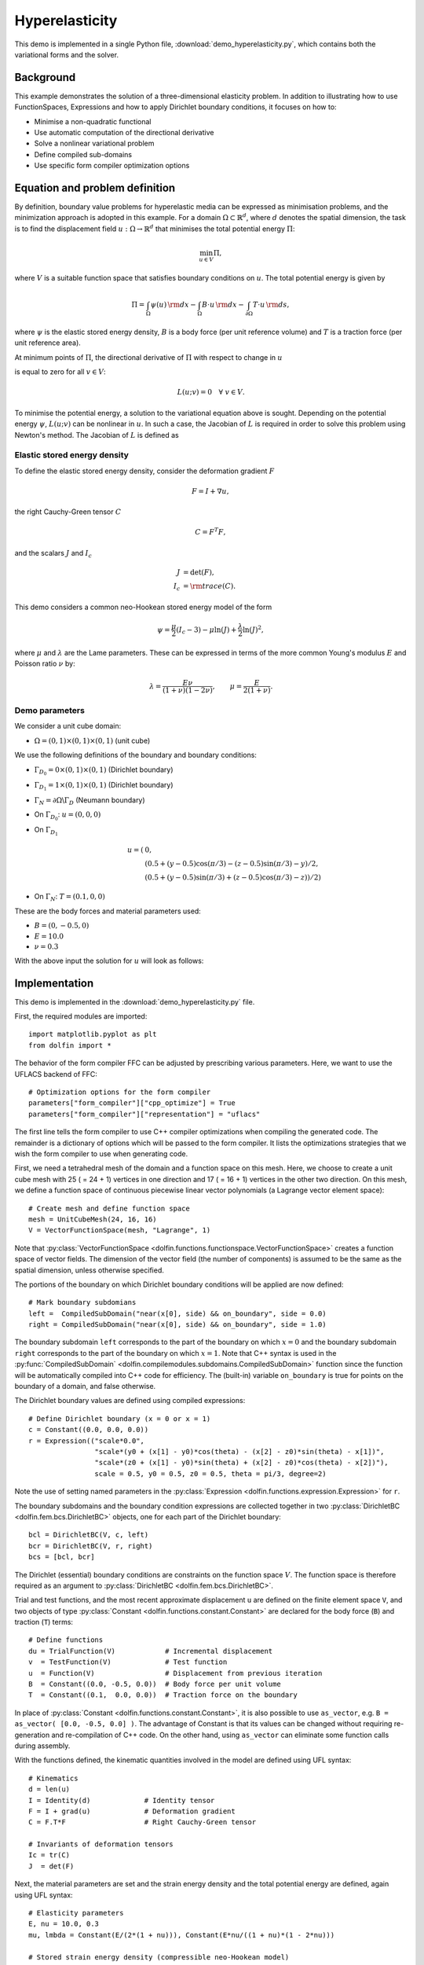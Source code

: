 
.. _demo_hyperelasticity:

Hyperelasticity
===============

This demo is implemented in a single Python file,
:download:`demo_hyperelasticity.py`, which contains both the
variational forms and the solver.


Background
----------

This example demonstrates the solution of a three-dimensional
elasticity problem. In addition to illustrating how to use
FunctionSpaces, Expressions and how to apply Dirichlet boundary
conditions, it focuses on how to:

* Minimise a non-quadratic functional
* Use automatic computation of the directional derivative
* Solve a nonlinear variational problem
* Define compiled sub-domains
* Use specific form compiler optimization options

Equation and problem definition
-------------------------------

By definition, boundary value problems for hyperelastic media can be
expressed as minimisation problems, and the minimization approach is
adopted in this example. For a domain :math:`\Omega \subset
\mathbb{R}^{d}`, where :math:`d` denotes the spatial dimension, the
task is to find the displacement field :math:`u: \Omega \rightarrow
\mathbb{R}^{d}` that minimises the total potential energy :math:`\Pi`:

.. math::
   \min_{u \in V} \Pi,

where :math:`V` is a suitable function space that satisfies boundary
conditions on :math:`u`.  The total potential energy is given by

.. math::
   \Pi = \int_{\Omega} \psi(u) \, {\rm d} x
   - \int_{\Omega} B \cdot u \, {\rm d} x
   - \int_{\partial\Omega} T \cdot u \, {\rm d} s,

where :math:`\psi` is the elastic stored energy density, :math:`B` is a
body force (per unit reference volume) and :math:`T` is a traction force
(per unit reference area).

At minimum points of :math:`\Pi`, the directional derivative of :math:`\Pi`
with respect to change in :math:`u`

.. math::
   :label: first_variation

   L(u; v) = D_{v} \Pi = \left. \frac{d \Pi(u + \epsilon v)}{d\epsilon} \right|_{\epsilon = 0}

is equal to zero for all :math:`v \in V`:

.. math::
   L(u; v) = 0 \quad \forall \ v \in V.

To minimise the potential energy, a solution to the variational
equation above is sought. Depending on the potential energy
:math:`\psi`, :math:`L(u; v)` can be nonlinear in :math:`u`. In such a
case, the Jacobian of :math:`L` is required in order to solve this
problem using Newton's method. The Jacobian of :math:`L` is defined as

.. math::
   :label: second_variation

   a(u; du, v) = D_{du} L = \left. \frac{d L(u + \epsilon du; v)}{d\epsilon} \right|_{\epsilon = 0} .



Elastic stored energy density
^^^^^^^^^^^^^^^^^^^^^^^^^^^^^^

To define the elastic stored energy density, consider the deformation
gradient :math:`F`

.. math::

   F = I + \nabla u,

the right Cauchy-Green tensor :math:`C`

.. math::

   C = F^{T} F,

and the scalars  :math:`J` and :math:`I_{c}`

.. math::
   J     &= \det(F), \\
   I_{c} &= {\rm trace}(C).

This demo considers a common neo-Hookean stored energy model of the form

.. math::
   \psi =  \frac{\mu}{2} (I_{c} - 3) - \mu \ln(J) + \frac{\lambda}{2}\ln(J)^{2},

where :math:`\mu` and :math:`\lambda` are the Lame parameters. These
can be expressed in terms of the more common Young's modulus :math:`E`
and Poisson ratio :math:`\nu` by:

.. math::
    \lambda = \frac{E \nu}{(1 + \nu)(1 - 2\nu)}, \quad  \quad
    \mu     =  \frac{E}{2(1 + \nu)} .


Demo parameters
^^^^^^^^^^^^^^^

We consider a unit cube domain:

* :math:`\Omega = (0, 1) \times (0, 1) \times (0, 1)` (unit cube)

We use the following definitions of the boundary and boundary conditions:

* :math:`\Gamma_{D_{0}} = 0 \times (0, 1) \times (0, 1)` (Dirichlet boundary)

* :math:`\Gamma_{D_{1}} = 1 \times (0, 1) \times (0, 1)` (Dirichlet boundary)

* :math:`\Gamma_{N} = \partial \Omega \backslash \Gamma_{D}` (Neumann boundary)

* On :math:`\Gamma_{D_{0}}`:  :math:`u = (0, 0, 0)`

* On  :math:`\Gamma_{D_{1}}`
    .. math::
       u = (&0, \\
       &(0.5 + (y - 0.5)\cos(\pi/3) - (z - 0.5)\sin(\pi/3) - y)/2, \\
       &(0.5 + (y - 0.5)\sin(\pi/3) + (z - 0.5)\cos(\pi/3) - z))/2)

* On :math:`\Gamma_{N}`: :math:`T = (0.1, 0, 0)`

These are the body forces and material parameters used:

* :math:`B = (0, -0.5, 0)`

* :math:`E    = 10.0`

* :math:`\nu  = 0.3`

With the above input the solution for :math:`u` will look as follows:

.. image:: hyperelasticity_u0.png
    :scale: 75
    :align: center

.. image:: hyperelasticity_u1.png
    :scale: 75
    :align: center


Implementation
--------------

This demo is implemented in the :download:`demo_hyperelasticity.py`
file.

First, the required modules are imported::

    import matplotlib.pyplot as plt
    from dolfin import *

The behavior of the form compiler FFC can be adjusted by prescribing
various parameters. Here, we want to use the UFLACS backend of FFC::

    # Optimization options for the form compiler
    parameters["form_compiler"]["cpp_optimize"] = True
    parameters["form_compiler"]["representation"] = "uflacs"

The first line tells the form compiler to use C++ compiler optimizations when
compiling the generated code. The remainder is a dictionary of options which
will be passed to the form compiler. It lists the optimizations strategies
that we wish the form compiler to use when generating code.

.. index:: VectorFunctionSpace

First, we need a tetrahedral mesh of the domain and a function space
on this mesh. Here, we choose to create a unit cube mesh with 25 ( =
24 + 1) vertices in one direction and 17 ( = 16 + 1) vertices in the
other two direction. On this mesh, we define a function space of
continuous piecewise linear vector polynomials (a Lagrange vector
element space)::

    # Create mesh and define function space
    mesh = UnitCubeMesh(24, 16, 16)
    V = VectorFunctionSpace(mesh, "Lagrange", 1)

Note that :py:class:`VectorFunctionSpace
<dolfin.functions.functionspace.VectorFunctionSpace>` creates a
function space of vector fields. The dimension of the vector field
(the number of components) is assumed to be the same as the spatial
dimension, unless otherwise specified.

.. index:: compiled subdomain

The portions of the boundary on which Dirichlet boundary conditions
will be applied are now defined::

    # Mark boundary subdomians
    left =  CompiledSubDomain("near(x[0], side) && on_boundary", side = 0.0)
    right = CompiledSubDomain("near(x[0], side) && on_boundary", side = 1.0)

The boundary subdomain ``left`` corresponds to the part of the
boundary on which :math:`x=0` and the boundary subdomain ``right``
corresponds to the part of the boundary on which :math:`x=1`. Note
that C++ syntax is used in the :py:func:`CompiledSubDomain`
<dolfin.compilemodules.subdomains.CompiledSubDomain>` function since
the function will be automatically compiled into C++ code for
efficiency. The (built-in) variable ``on_boundary`` is true for points
on the boundary of a domain, and false otherwise.

.. index:: compiled expression

The Dirichlet boundary values are defined using compiled expressions::

    # Define Dirichlet boundary (x = 0 or x = 1)
    c = Constant((0.0, 0.0, 0.0))
    r = Expression(("scale*0.0",
                    "scale*(y0 + (x[1] - y0)*cos(theta) - (x[2] - z0)*sin(theta) - x[1])",
                    "scale*(z0 + (x[1] - y0)*sin(theta) + (x[2] - z0)*cos(theta) - x[2])"),
                    scale = 0.5, y0 = 0.5, z0 = 0.5, theta = pi/3, degree=2)

Note the use of setting named parameters in the :py:class:`Expression
<dolfin.functions.expression.Expression>` for ``r``.

The boundary subdomains and the boundary condition expressions are
collected together in two :py:class:`DirichletBC
<dolfin.fem.bcs.DirichletBC>` objects, one for each part of the
Dirichlet boundary::

    bcl = DirichletBC(V, c, left)
    bcr = DirichletBC(V, r, right)
    bcs = [bcl, bcr]

The Dirichlet (essential) boundary conditions are constraints on the
function space :math:`V`. The function space is therefore required as
an argument to :py:class:`DirichletBC <dolfin.fem.bcs.DirichletBC>`.

.. index:: TestFunction, TrialFunction, Constant

Trial and test functions, and the most recent approximate displacement
``u`` are defined on the finite element space ``V``, and two objects
of type :py:class:`Constant <dolfin.functions.constant.Constant>` are
declared for the body force (``B``) and traction (``T``) terms::

    # Define functions
    du = TrialFunction(V)            # Incremental displacement
    v  = TestFunction(V)             # Test function
    u  = Function(V)                 # Displacement from previous iteration
    B  = Constant((0.0, -0.5, 0.0))  # Body force per unit volume
    T  = Constant((0.1,  0.0, 0.0))  # Traction force on the boundary

In place of :py:class:`Constant <dolfin.functions.constant.Constant>`,
it is also possible to use ``as_vector``, e.g.  ``B = as_vector( [0.0,
-0.5, 0.0] )``. The advantage of Constant is that its values can be
changed without requiring re-generation and re-compilation of C++
code. On the other hand, using ``as_vector`` can eliminate some
function calls during assembly.

With the functions defined, the kinematic quantities involved in the model
are defined using UFL syntax::

    # Kinematics
    d = len(u)
    I = Identity(d)             # Identity tensor
    F = I + grad(u)             # Deformation gradient
    C = F.T*F                   # Right Cauchy-Green tensor

    # Invariants of deformation tensors
    Ic = tr(C)
    J  = det(F)

Next, the material parameters are set and the strain energy density
and the total potential energy are defined, again using UFL syntax::

    # Elasticity parameters
    E, nu = 10.0, 0.3
    mu, lmbda = Constant(E/(2*(1 + nu))), Constant(E*nu/((1 + nu)*(1 - 2*nu)))

    # Stored strain energy density (compressible neo-Hookean model)
    psi = (mu/2)*(Ic - 3) - mu*ln(J) + (lmbda/2)*(ln(J))**2

    # Total potential energy
    Pi = psi*dx - dot(B, u)*dx - dot(T, u)*ds

Just as for the body force and traction vectors, :py:class:`Constant
<dolfin.functions.constant.Constant>` has been used for the model
parameters ``mu`` and ``lmbda`` to avoid re-generation of C++ code
when changing model parameters. Note that ``lambda`` is a reserved
keyword in Python, hence the misspelling ``lmbda``.

.. index:: directional derivative; derivative, taking variations; derivative, automatic differentiation; derivative

Directional derivatives are now computed of :math:`\Pi` and :math:`L`
(see :eq:`first_variation` and :eq:`second_variation`)::

    # Compute first variation of Pi (directional derivative about u in the direction of v)
    F = derivative(Pi, u, v)

    # Compute Jacobian of F
    J = derivative(F, u, du)

The complete variational problem can now be solved by a single call to
:py:func:`solve <dolfin.fem.solving.solve>`::

    # Solve variational problem
    solve(F == 0, u, bcs, J=J)

Finally, the solution ``u`` is saved to a file named
``displacement.pvd`` in VTK format, and the deformed mesh is plotted
to the screen::

    # Save solution in VTK format
    file = File("displacement.pvd");
    file << u;

    # Plot solution
    plot(u)
    plt.show()
